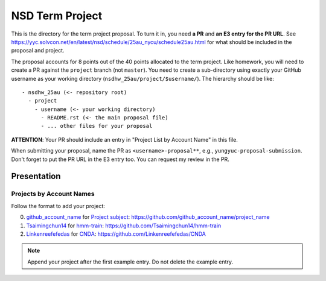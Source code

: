 ================
NSD Term Project
================

This is the directory for the term project proposal.  To turn it in, you need
**a PR** and **an E3 entry for the PR URL**.  See
https://yyc.solvcon.net/en/latest/nsd/schedule/25au_nycu/schedule25au.html for
what should be included in the proposal and project.

The proposal accounts for 8 points out of the 40 points allocated to the term
project.  Like homework, you will need to create a PR against the ``project``
branch (not ``master``).  You need to create a sub-directory using exactly your
GitHub username as your working directory (``nsdhw_25au/project/$username/``).
The hierarchy should be like::

  - nsdhw_25au (<- repository root)
    - project
      - username (<- your working directory)
        - README.rst (<- the main proposal file)
        - ... other files for your proposal

**ATTENTION**: Your PR should include an entry in "Project List by Account
Name" in this file.

When submitting your proposal, name the PR as ``<username>-proposal**``, e.g.,
``yungyuc-proposal-submission``.  Don't forget to put the PR URL in the E3
entry too.  You can request my review in the PR.

Presentation
============

..
  The presentation schedule is set.  If you want to change the time, ask for the
  owner of the other time slot and file a PR tagging him or her and the
  instructor (@yungyuc) against the branch `master`.  Everyone involved needs to
  add a global comment to agree the exchange in the PR.  The PR subject line
  should start with ``[presentation]``.

  Each presenter has at most 15 minutes including setup.  A common arrangement is
  to present for 12 minutes and use 3 minutes for questions and discussions.

  Presenters should prepare the computer.  It is OK to share.  If presenters have
  difficulty in preparing a computer, they need to seek help and resolve the
  issue one week (168 hours) before the presentation.

Projects by Account Names
+++++++++++++++++++++++++


Follow the format to add your project:

0. `github_account_name <https://github.com/github_account_name>`__ for
   `Project subject <github_account_name/README.rst>`__:
   https://github.com/github_account_name/project_name
1. `Tsaimingchun14 <https://github.com/Tsaimingchun14>`__ for
   `hmm-train <https://github.com/Tsaimingchun14/hmm-train/blob/main/README.rst>`__:
   https://github.com/Tsaimingchun14/hmm-train
2. `Linkenreefefedas <https://github.com/Linkenreefefedas>`__ for
   `CNDA <https://github.com/Linkenreefefedas/CNDA/blob/main/README.rst>`__:
   https://github.com/Linkenreefefedas/CNDA

.. note::

  Append your project after the first example entry.  Do not delete the example
  entry.

